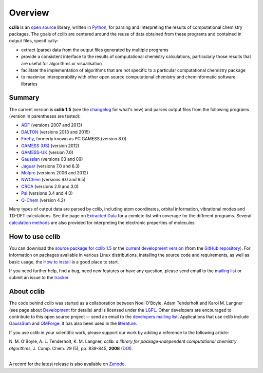 Overview
========

**cclib** is an `open source`_ library, written in Python_, for parsing and interpreting the results of computational chemistry packages.
The goals of cclib are centered around the reuse of data obtained from these programs and contained in output files, specifically:

- extract (parse) data from the output files generated by multiple programs
- provide a consistent interface to the results of computational chemistry calculations, particularly those results that are useful for algorithms or visualisation 
- facilitate the implementation of algorithms that are not specific to a particular computational chemistry package 
- to maximise interoperability with other open source computational chemistry and cheminformatic software libraries 

Summary
-------

The current version is **cclib 1.5** (see the changelog_ for what's new) and parses output files from the following programs (version in parentheses are tested):

- ADF_ (versions 2007 and 2013)
- DALTON_ (versions 2013 and 2015)
- Firefly_, formerly known as PC GAMESS (version 8.0)
- `GAMESS (US)`_ (version 2012)
- `GAMESS-UK`_ (version 7.0)
- Gaussian_ (versions 03 and 09)
- Jaguar_ (versions 7.0 and 8.3)
- Molpro_ (versions 2006 and 2012)
- NWChem_ (versions 6.0 and 6.5)
- ORCA_ (versions 2.9 and 3.0)
- Psi_ (versions 3.4 and 4.0)
- `Q-Chem`_ (version 4.2)

Many types of output data are parsed by cclib, including atom coordinates, orbital information, vibrational modes and TD-DFT calculations. See the page on `Extracted Data`_ for a comlete list with coverage for the different programs. Several `calculation methods`_ are also provided for interpreting the electronic properties of molecules.

How to use cclib
----------------

You can download the `source package for cclib 1.5`_ or the `current development version`_ (from the `GitHub repository`_). For information on packages available in various Linux distributions, installing the source code and requirements, as well as basic usage, the `How to install`_ is a good place to start.

If you need further help, find a bug, need new features or have any question, please send email to the `mailing list`_ or submit an issue to the `tracker`_.

About cclib
-----------

The code behind cclib was started as a collaboration between Noel O'Boyle, Adam Tenderholt and Karol M. Langner (see page about Development_ for details) and is licensed under the LGPL_. Other developers are encouraged to contribute to this open source project -- send an email to the `developers mailing list`_. Applications that use cclib include GaussSum_ and QMForge_. It has also been used in the literature_.

If you use cclib in your scientific work, please support our work by adding a reference to the following article:

|           N\. M\. O'Boyle, A\. L\. Tenderholt, K\. M\. Langner, *cclib: a library for package-independent computational chemistry algorithms*, J. Comp. Chem. 29 (5), pp. 839-845, **2008** (DOI_).
|

A record for the latest release is also available on Zenodo_.

.. _`open source`: http://en.wikipedia.org/wiki/Open_source
.. _Python: http://www.python.org
.. _LGPL: http://www.gnu.org/copyleft/lgpl.html

.. _changelog: changelog.html
.. _`extracted data`: data.html
.. _`calculation methods`: methods.html
.. _`installation page`: installation.html
.. _`How to install`: how_to_install.html
.. _development: development.html

.. _ADF: https://www.scm.com/product/adf/
.. _DALTON: http://daltonprogram.org
.. _Firefly: http://classic.chem.msu.su/gran/gamess/
.. _`GAMESS (US)`: http://www.msg.ameslab.gov/GAMESS/GAMESS.html
.. _`GAMESS-UK`: http://www.cfs.dl.ac.uk
.. _`Gaussian`: http://www.gaussian.com
.. _Jaguar: http://www.schrodinger.com/ProductDescription.php?mID=6&sID=9
.. _Molpro: http://www.molpro.net/
.. _NWChem: http://www.nwchem-sw.org/index.php/Main_Page
.. _ORCA: http://www.thch.uni-bonn.de/tc/orca/
.. _Psi: http://psicode.org/
.. _`Q-Chem`: http://q-chem.com/

.. _`source package for cclib 1.5`: https://github.com/cclib/cclib/releases/download/v1.5/cclib-1.5.post1.zip
.. _`current development version`: https://github.com/cclib/cclib/archive/master.zip
.. _`GitHub repository`: https://github.com/cclib/cclib
.. _`mailing list`: https://lists.sourceforge.net/lists/listinfo/cclib-users
.. _`developers mailing list`: https://lists.sourceforge.net/lists/listinfo/cclib-devel
.. _`tracker`: https://github.com/cclib/cclib/issues

.. _GaussSum: http://gausssum.sourceforge.net/
.. _QMForge: http://qmforge.sourceforge.net/
.. _literature: http://pubs.acs.org/doi/abs/10.1021/jacs.5b05600
.. _DOI: http://dx.doi.org/10.1002/jcc.20823
.. _Zenodo: http://dx.doi.org/10.5281/zenodo.44552
